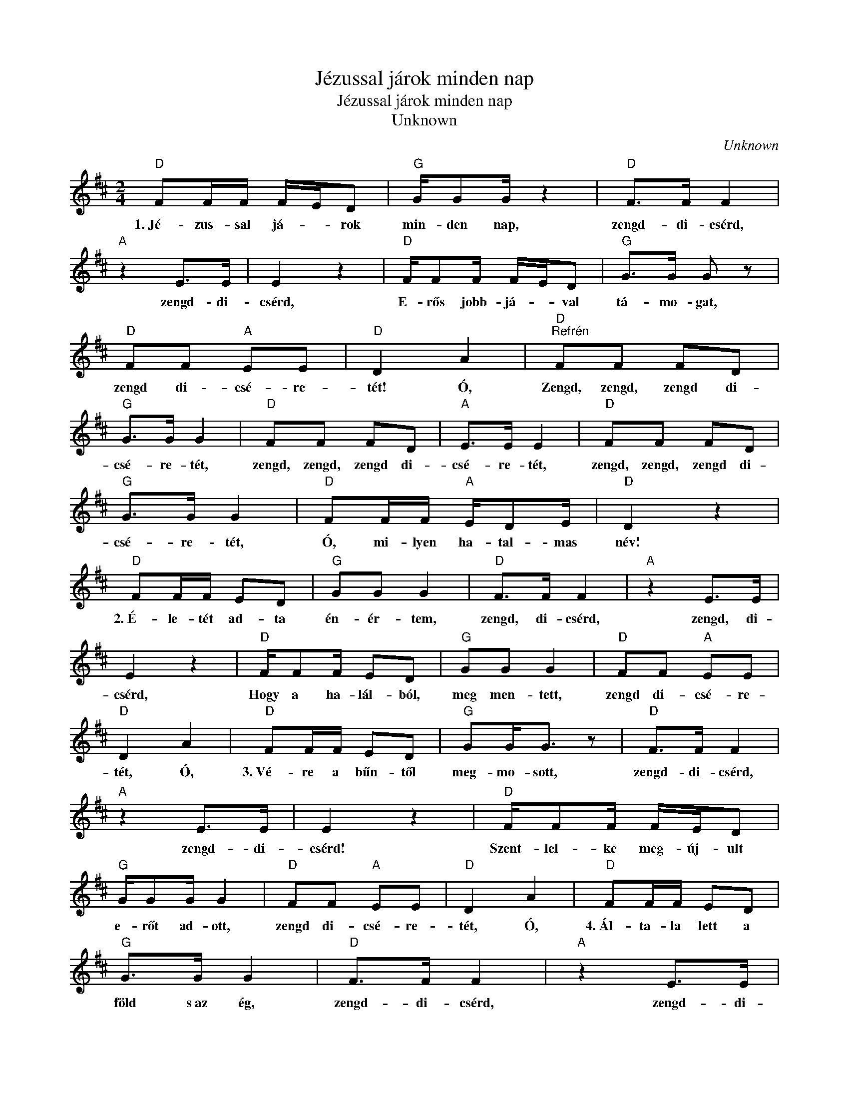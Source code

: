 X:1
T:Jézussal járok minden nap
T:Jézussal járok minden nap
T:Unknown
C:Unknown
Z:Public Domain
L:1/8
M:2/4
K:D
V:1 treble 
%%MIDI program 52
V:1
"D" FF/F/ F/E/D |"G" G/GG/ z2 |"D" F>F F2 |"A" z2 E>E | E2 z2 |"D" F/FF/ F/E/D |"G" G>G G z | %7
w: 1.~Jé- zus- sal já- * rok|min- den nap,|zengd- di- csérd,|zengd- di-|csérd,|E- rős jobb- já- * val|tá- mo- gat,|
"D" FF"A" EE |"D" D2 A2 |"D""^Refrén" FF FD |"G" G>G G2 |"D" FF FD |"A" E>E E2 |"D" FF FD | %14
w: zengd di- csé- re-|tét! Ó,|Zengd, zengd, zengd di-|csé- re- tét,|zengd, zengd, zengd di-|csé- re- tét,|zengd, zengd, zengd di-|
"G" G>G G2 |"D" FF/F/"A" E/DE/ |"D" D2 z2 |"D" FF/F/ ED |"G" GG G2 |"D" F>F F2 |"A" z2 E>E | %21
w: csé- re- tét,|Ó, mi- lyen ha- tal- mas|név!|2.~É- le- tét ad- ta|én- ér- tem,|zengd, di- csérd,|zengd, di-|
 E2 z2 |"D" F/FF/ ED |"G" GG G2 |"D" FF"A" EE |"D" D2 A2 |"D" FF/F/ ED |"G" GG<G z |"D" F>F F2 | %29
w: csérd,|Hogy a ha- lál- ból,|meg men- tett,|zengd di- csé- re-|tét, Ó,|3.~Vé- re a bűn- től|meg- mo- sott,|zengd- di- csérd,|
"A" z2 E>E | E2 z2 |"D" F/FF/ F/E/D |"G" G/GG/ G2 |"D" FF"A" EE |"D" D2 A2 |"D" FF/F/ ED | %36
w: zengd- di-|csérd!|Szent- lel- ke meg- új- ult|e- rőt ad- ott,|zengd di- csé- re-|tét, Ó,|4.~Ál- ta- la lett a|
"G" G>G G2 |"D" F>F F2 |"A" z2 E>E | E2 z2 |"D" FF/F/ F/E/D/D/ |"G" GG G2 |"D" FF"A" EE | %43
w: föld s~az ég,|zengd- di- csérd,|zengd- di-|csérd,|Ben- ne és Ér- te van a|min- den- ség,|zengd di- csé- re-|
"D" D2 A2 |"D" F/F/F/F/ F/E/D/D/ |"G" GG G2 |"D" F>F F2 |"A" z2 E>E | E2 z2 | %49
w: tét, Ó,|5.~Di- cső- ség és ál- * dás a|Bá- rány- nak,|zengd- di- csérd,|zengd- di-|csérd,|
"D" F/F/F/F/ F/E/D/D/ |"G" G/GG/ z2 |"D" FF"A" EE |"D" D2 A2 |] %53
w: Hó- dol- at és tisz- tes- ség a|Ki- rály- nak,|zengd di- csé- re-|tét, Ó,|


